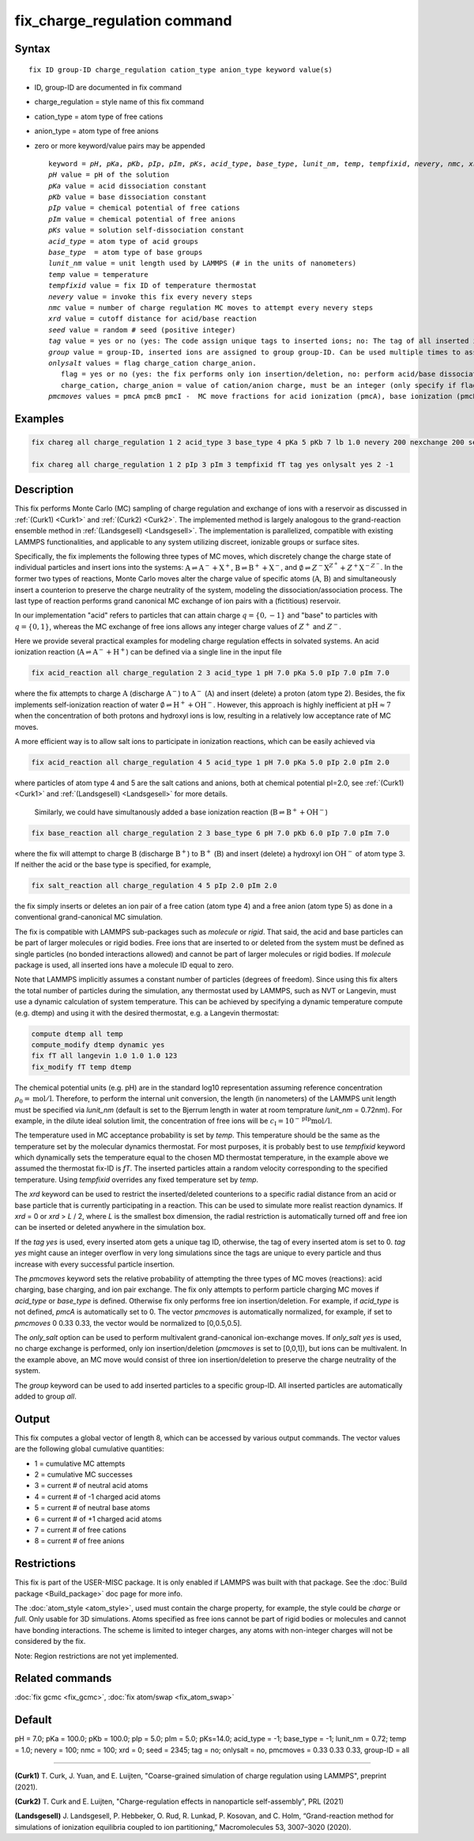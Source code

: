 
.. Yuan documentation master file, created by
   sphinx-quickstart on Sat Jan 30 14:06:22 2021.
   You can adapt this file completely to your liking, but it should at least
   contain the root `toctree` directive.
   tc387: Multiple text additions/changes, Feb 2 2021
.. index:: fix fix_charge_regulation

fix_charge_regulation command
=============================
Syntax
""""""

.. parsed-literal::
   
    fix ID group-ID charge_regulation cation_type anion_type keyword value(s)

* ID, group-ID are documented in fix command
* charge_regulation = style name of this fix command
* cation_type = atom type of free cations
* anion_type = atom type of free anions
  
* zero or more keyword/value pairs may be appended

  .. parsed-literal::
     
     keyword = *pH*, *pKa*, *pKb*, *pIp*, *pIm*, *pKs*, *acid_type*, *base_type*, *lunit_nm*, *temp*, *tempfixid*, *nevery*, *nmc*, *xrd*, *seed*, *tag*, *group*, *onlysalt*, *pmcmoves* 
     *pH* value = pH of the solution
     *pKa* value = acid dissociation constant 
     *pKb* value = base dissociation constant
     *pIp* value = chemical potential of free cations
     *pIm* value = chemical potential of free anions
     *pKs* value = solution self-dissociation constant
     *acid_type* = atom type of acid groups
     *base_type*  = atom type of base groups
     *lunit_nm* value = unit length used by LAMMPS (# in the units of nanometers)
     *temp* value = temperature 
     *tempfixid* value = fix ID of temperature thermostat
     *nevery* value = invoke this fix every nevery steps
     *nmc* value = number of charge regulation MC moves to attempt every nevery steps
     *xrd* value = cutoff distance for acid/base reaction
     *seed* value = random # seed (positive integer)
     *tag* value = yes or no (yes: The code assign unique tags to inserted ions; no: The tag of all inserted ions is "0")
     *group* value = group-ID, inserted ions are assigned to group group-ID. Can be used multiple times to assign inserted ions to multiple groups.
     *onlysalt* values = flag charge_cation charge_anion. 
        flag = yes or no (yes: the fix performs only ion insertion/deletion, no: perform acid/base dissociation and ion insertion/deletion)
        charge_cation, charge_anion = value of cation/anion charge, must be an integer (only specify if flag = yes)
     *pmcmoves* values = pmcA pmcB pmcI -  MC move fractions for acid ionization (pmcA), base ionization (pmcB) and free ion exchange (pmcI) 

Examples
""""""""
.. code-block:: LAMMPS

    fix chareg all charge_regulation 1 2 acid_type 3 base_type 4 pKa 5 pKb 7 lb 1.0 nevery 200 nexchange 200 seed 123 tempfixid fT 

    fix chareg all charge_regulation 1 2 pIp 3 pIm 3 tempfixid fT tag yes onlysalt yes 2 -1

Description
"""""""""""
This fix performs Monte Carlo (MC) sampling of charge regulation and exchange of ions with a reservoir as discussed in :ref:`(Curk1) <Curk1>` and :ref:`(Curk2) <Curk2>`.  
The implemented method is largely analogous to the grand-reaction ensemble method in :ref:`(Landsgesell) <Landsgesell>`.
The implementation is parallelized, compatible with existing LAMMPS functionalities, and applicable to any system utilizing discreet, ionizable groups or surface sites.


Specifically, the fix implements the following three types of  MC moves, which discretely change the charge state of individual particles and insert ions into the systems: :math:`\mathrm{A} \rightleftharpoons \mathrm{A}^-+\mathrm{X}^+`, :math:`\mathrm{B} \rightleftharpoons \mathrm{B}^++\mathrm{X}^-`,
and :math:`\emptyset \rightleftharpoons Z^-\mathrm{X}^{Z^+}+Z^+\mathrm{X}^{-Z^-}`.
In the former two types of reactions, Monte Carlo moves alter the charge value of specific atoms (:math:`\mathrm{A}`,  :math:`\mathrm{B}`) and simultaneously insert a counterion to preserve the charge neutrality of the system, modeling the dissociation/association process.
The last type of reaction performs grand canonical MC exchange of ion pairs with a (fictitious) reservoir.

In our implementation "acid" refers to particles that can attain charge :math:`q=\{0,-1\}` and "base" to particles with :math:`q=\{0,1\}`,
whereas the MC exchange of free ions allows any integer charge values of :math:`{Z^+}` and :math:`{Z^-}`.

Here we provide  several practical examples for modeling charge regulation eﬀects in solvated systems.
An acid ionization reaction (:math:`\mathrm{A} \rightleftharpoons \mathrm{A}^-+\mathrm{H}^+`) can be defined via a single line in the input file

.. code-block:: LAMMPS

    fix acid_reaction all charge_regulation 2 3 acid_type 1 pH 7.0 pKa 5.0 pIp 7.0 pIm 7.0

where the fix attempts to charge :math:`\mathrm{A}` (discharge :math:`\mathrm{A}^-`) to :math:`\mathrm{A}^-` (:math:`\mathrm{A}`) and insert (delete) a proton (atom type 2). Besides, the fix implements self-ionization reaction of water :math:`\emptyset \rightleftharpoons \mathrm{H}^++\mathrm{OH}^-`.
However, this approach is highly inefficient at :math:`\mathrm{pH} \approx 7` when the concentration of both protons and hydroxyl ions is low, resulting in a relatively low acceptance rate of MC moves.

A more efficient way is to allow salt ions to 
participate in ionization reactions, which can be easily achieved via 

.. code-block:: LAMMPS

    fix acid_reaction all charge_regulation 4 5 acid_type 1 pH 7.0 pKa 5.0 pIp 2.0 pIm 2.0

where particles of atom type 4 and 5 are the salt cations and anions, both at chemical potential pI=2.0, see :ref:`(Curk1) <Curk1>` and :ref:`(Landsgesell) <Landsgesell>` for more details.


 Similarly, we could have simultanously added a base ionization reaction (:math:`\mathrm{B} \rightleftharpoons \mathrm{B}^++\mathrm{OH}^-`)  

.. code-block:: LAMMPS

    fix base_reaction all charge_regulation 2 3 base_type 6 pH 7.0 pKb 6.0 pIp 7.0 pIm 7.0
    
where the fix will attempt to charge :math:`\mathrm{B}` (discharge :math:`\mathrm{B}^+`) to :math:`\mathrm{B}^+` (:math:`\mathrm{B}`) and insert (delete) a hydroxyl ion  :math:`\mathrm{OH}^-` of atom type 3.
If neither the acid or the base type is specified, for example, 

.. code-block:: LAMMPS

    fix salt_reaction all charge_regulation 4 5 pIp 2.0 pIm 2.0
    
the fix simply inserts or deletes an ion pair of a free cation (atom type 4) and a free anion (atom type 5) as done in a conventional grand-canonical MC simulation.


The fix is compatible with LAMMPS sub-packages such as *molecule* or *rigid*. That said, the acid and base particles can be part of larger molecules or rigid bodies. Free ions that are inserted to or deleted from the system must be deﬁned as single particles (no bonded interactions allowed) and cannot be part of larger molecules or rigid bodies. If *molecule* package is used, all inserted ions have a molecule ID equal to zero.

Note that LAMMPS implicitly assumes a constant number of particles (degrees of freedom). Since using this fix alters the total number of particles during the simulation, any thermostat used by LAMMPS, such as NVT or Langevin, must use a dynamic calculation of system temperature. This can be achieved by specifying a dynamic temperature compute (e.g. dtemp) and using it with the desired thermostat, e.g. a Langevin thermostat:

.. code-block:: LAMMPS

    compute dtemp all temp
    compute_modify dtemp dynamic yes 
    fix fT all langevin 1.0 1.0 1.0 123 
    fix_modify fT temp dtemp

The chemical potential units (e.g. pH) are in the standard log10 representation assuming reference concentration :math:`\rho_0 = \mathrm{mol}/\mathrm{l}`. 
Therefore, to perform the internal unit conversion, the length (in nanometers) of the LAMMPS unit length 
must be specified via *lunit_nm* (default is set to the Bjerrum length in water at room temprature *lunit_nm* = 0.72nm). For example, in the dilute ideal solution limit, the concentration of free ions 
will be :math:`c_\mathrm{I} = 10^{-\mathrm{pIp}}\mathrm{mol}/\mathrm{l}`.

The temperature used in MC acceptance probability is set by  *temp*. This temperature should be the same as the temperature set by the molecular dynamics thermostat. For most purposes, it is probably best to use *tempfixid* keyword which dynamically sets the temperature equal to the chosen MD thermostat temperature, in the example above we assumed the thermostat fix-ID is *fT*. The inserted particles attain a random velocity corresponding to the specified temperature. Using *tempfixid* overrides any fixed temperature set by *temp*.   

The *xrd* keyword can be used to restrict the inserted/deleted counterions to a specific radial distance from an acid or base particle that is currently participating in a reaction. This can be used to simulate more realist reaction dynamics. If *xrd* = 0 or *xrd* > *L* / 2, where *L* is the smallest box dimension, the radial restriction is automatically turned off and free ion can be inserted or deleted anywhere in the simulation box. 

If the *tag yes* is used, every inserted atom gets a unique tag ID, otherwise, the tag of every inserted atom is set to 0. *tag yes* might cause an integer overflow in very long simulations since the tags are unique to every particle and thus increase with every successful particle insertion. 

The *pmcmoves* keyword sets the relative probability of attempting the three types of MC moves (reactions): acid charging, base charging, and ion pair exchange. 
The fix only attempts to perform particle charging MC moves if *acid_type* or *base_type* is defined. Otherwise fix only performs free ion insertion/deletion. For example, if *acid_type* is not defined, *pmcA* is automatically set to 0. The vector *pmcmoves* is automatically normalized, for example, if set to *pmcmoves* 0 0.33 0.33, the vector would be normalized to [0,0.5,0.5]. 

The *only_salt* option can be used to perform multivalent grand-canonical ion-exchange moves. If *only_salt yes* is used, no charge exchange is performed, only ion insertion/deletion (*pmcmoves* is set to [0,0,1]), but ions can be multivalent. In the example above, an MC move would consist of three ion insertion/deletion to preserve the charge neutrality of the system.

The *group* keyword can be used to add inserted particles to a specific group-ID. All inserted particles are automatically added to group *all*.


Output
""""""
This fix computes a global vector of length 8, which can be accessed by various output commands. The vector values are the following global cumulative quantities:

* 1 = cumulative MC attempts
* 2 = cumulative MC successes
* 3 = current # of neutral acid atoms 
* 4 = current # of -1 charged acid atoms 
* 5 = current # of neutral base atoms 
* 6 = current # of +1 charged acid atoms 
* 7 = current # of free cations 
* 8 = current # of free anions


Restrictions
""""""""""""
This fix is part of the USER-MISC package. It is only enabled if LAMMPS was built with that package.
See the :doc:`Build package <Build_package>` doc page for more info.

The :doc:`atom_style <atom_style>`, used must contain the charge property, for example, the style could be *charge* or *full*. Only usable for 3D simulations. Atoms specified as free ions cannot be part of rigid bodies or molecules and cannot have bonding interactions. The scheme is limited to integer charges, any atoms with non-integer charges will not be considered by the fix.

Note: Region restrictions are not yet implemented. 

Related commands
""""""""""""""""

:doc:`fix gcmc <fix_gcmc>`,
:doc:`fix atom/swap <fix_atom_swap>`

Default
"""""""
pH = 7.0; pKa = 100.0; pKb = 100.0; pIp = 5.0; pIm = 5.0; pKs=14.0; acid_type = -1; base_type = -1; lunit_nm = 0.72; temp = 1.0; nevery = 100; nmc = 100; xrd = 0; seed = 2345; tag = no; onlysalt = no, pmcmoves = 0.33 0.33 0.33, group-ID = all

----------

.. _Curk1:

**(Curk1)** T. Curk, J. Yuan, and E. Luijten, "Coarse-grained simulation of charge regulation using LAMMPS", preprint (2021).

.. _Curk2:

**(Curk2)** T. Curk and E. Luijten, "Charge-regulation effects in nanoparticle self-assembly", PRL (2021)

.. _Landsgesell:

**(Landsgesell)** J. Landsgesell, P. Hebbeker, O. Rud, R. Lunkad, P. Kosovan, and C. Holm, “Grand-reaction method for simulations of ionization equilibria coupled to ion partitioning,” Macromolecules 53, 3007–3020 (2020).
